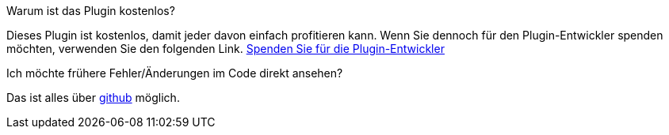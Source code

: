 [panel,primary]
.Warum ist das Plugin kostenlos?
--
Dieses Plugin ist kostenlos, damit jeder davon einfach profitieren kann. Wenn Sie dennoch für den Plugin-Entwickler spenden möchten, verwenden Sie den folgenden Link.
link:https://www.paypal.com/cgi-bin/webscr?cmd=_s-xclick&hosted_button_id=C7MF4WU7SWNKG[Spenden Sie für die Plugin-Entwickler]
--

Ich möchte frühere Fehler/Änderungen im Code direkt ansehen?
--
Das ist alles über https://github.com/guenneguezt/plugin-ftpd[github] möglich.
--